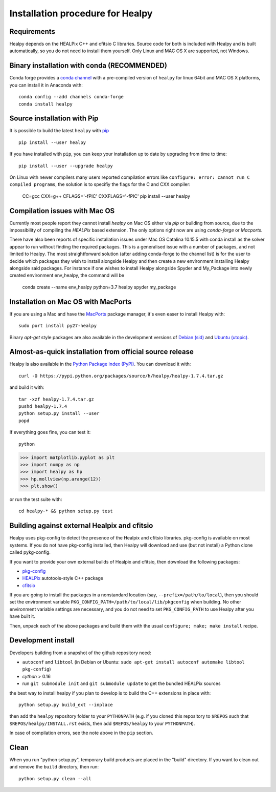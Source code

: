 Installation procedure for Healpy
=================================

Requirements
------------

Healpy depends on the HEALPix C++ and cfitsio C libraries. Source code for both
is included with Healpy and is built automatically, so you do not need to
install them yourself.
Only Linux and MAC OS X are supported, not Windows.

Binary installation with conda (RECOMMENDED)
-----------------------

Conda forge provides a `conda
channel <https://anaconda.org/conda-forge/healpy>`_ with a pre-compiled version of ``healpy``
for linux 64bit and MAC OS X platforms, you can install it in Anaconda with::

    conda config --add channels conda-forge
    conda install healpy
     
Source installation with Pip
---------------------------

It is possible to build the latest ``healpy`` with `pip <http://www.pip-installer.org>`_ ::

    pip install --user healpy

If you have installed with ``pip``, you can keep your installation up to date
by upgrading from time to time::

    pip install --user --upgrade healpy

On Linux with newer compilers many users reported compilation errors like ``configure: error: cannot run C compiled programs``,
the solution is to specifiy the flags for the C and CXX compiler:

    CC=gcc CXX=g++ CFLAGS='-fPIC' CXXFLAGS='-fPIC' pip install --user healpy

Compilation issues with Mac OS
------------------------------

Currently most people report they cannot install `healpy` on Mac OS either via `pip` or building from source, due to the impossibility of compiling the `HEALPix` based extension.
The only options right now are using `conda-forge` or `Macports`.

There have also been reports of specific installation issues under Mac OS Catalina 10.15.5 with conda install as the
solver appear to run without finding the required packages. This is a generalised issue with a number of packages,
and not limited to Healpy. The most straightforward solution (after adding conda-forge to the channel list) is for
the user to decide which packages they wish to install alongside Healpy and then create a new environment installing
Healpy alongside said packages. For instance if one wishes to install Healpy alongside Spyder and My_Package into
newly created environment env_healpy, the command will be

    conda create --name env_healpy python=3.7 healpy spyder my_package

Installation on Mac OS with MacPorts
-------------------------------------------------

If you are using a Mac and have the `MacPorts <https://www.macports.org>`_
package manager, it's even easer to install Healpy with::

    sudo port install py27-healpy

Binary `apt-get` style packages are also available in the development versions of
`Debian (sid) <https://packages.debian.org/sid/python-healpy>`_ and
`Ubuntu (utopic) <http://packages.ubuntu.com/utopic/python-healpy>`_.

Almost-as-quick installation from official source release
---------------------------------------------------------

Healpy is also available in the
`Python Package Index (PyPI) <https://pypi.python.org/pypi/healpy>`_. You can
download it with::

    curl -O https://pypi.python.org/packages/source/h/healpy/healpy-1.7.4.tar.gz

and build it with::

    tar -xzf healpy-1.7.4.tar.gz
    pushd healpy-1.7.4
    python setup.py install --user
    popd

If everything goes fine, you can test it::

    python
>>> import matplotlib.pyplot as plt
>>> import numpy as np
>>> import healpy as hp
>>> hp.mollview(np.arange(12))
>>> plt.show()

or run the test suite with::

    cd healpy-* && python setup.py test

Building against external Healpix and cfitsio
---------------------------------------------

Healpy uses pkg-config to detect the presence of the Healpix and cfitsio
libraries. pkg-config is available on most systems. If you do not have
pkg-config installed, then Healpy will download and use (but not install) a
Python clone called pykg-config.

If you want to provide your own external builds of Healpix and cfitsio, then
download the following packages:

* `pkg-config <http://pkg-config.freedesktop.org>`_

* `HEALPix
  <http://sourceforge.net/projects/healpix/files/Healpix_3.11/autotools_packages/>`_
  autotools-style C++ package

* `cfitsio <http://heasarc.gsfc.nasa.gov/fitsio/>`_

If you are going to install the packages in a nonstandard location (say,
``--prefix=/path/to/local``), then you should set the environment variable
``PKG_CONFIG_PATH=/path/to/local/lib/pkgconfig`` when building. No other
environment variable settings are necessary, and you do not need to set
``PKG_CONFIG_PATH`` to use Healpy after you have built it.

Then, unpack each of the above packages and build them with the usual
``configure; make; make install`` recipe.

Development install
-------------------

Developers building from a snapshot of the github repository need:

* ``autoconf`` and ``libtool`` (in Debian or Ubuntu:
  ``sudo apt-get install autoconf automake libtool pkg-config``)

* `cython` > 0.16

* run ``git submodule init`` and ``git submodule update`` to get the bundled
  HEALPix sources

the best way to install healpy if you plan to develop is to build the C++
extensions in place with::

    python setup.py build_ext --inplace

then add the ``healpy`` repository folder to your ``PYTHONPATH`` (e.g. if you
cloned this repository to ``$REPOS`` such that ``$REPOS/healpy/INSTALL.rst``
exists, then add ``$REPOS/healpy`` to your ``PYTHONPATH``).

In case of compilation errors, see the note above in the ``pip`` section.

Clean
-----

When you run "python setup.py", temporary build products are placed in the
"build" directory. If you want to clean out and remove the ``build`` directory,
then run::

    python setup.py clean --all
